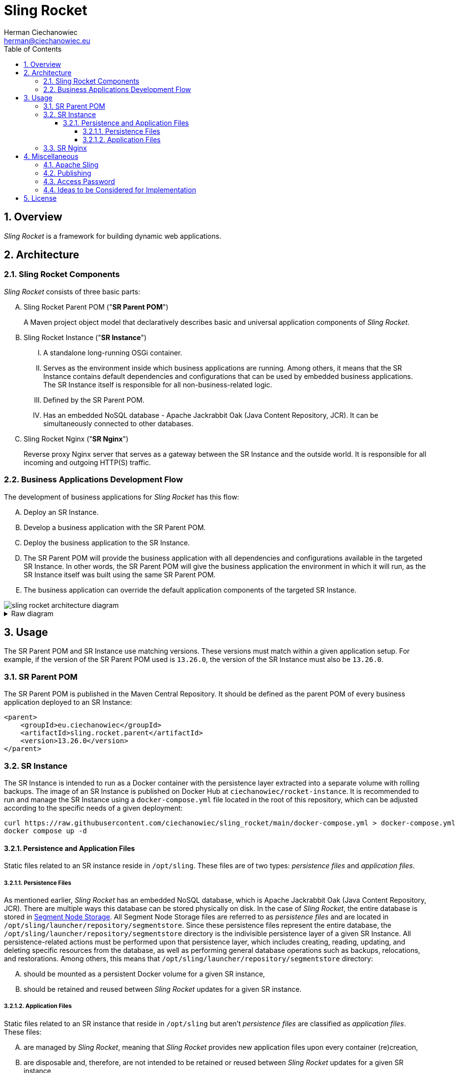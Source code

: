 [.text-justify]
= Sling Rocket
:reproducible:
:doctype: article
:author: Herman Ciechanowiec
:email: herman@ciechanowiec.eu
:chapter-signifier:
:sectnums:
:sectnumlevels: 5
:sectanchors:
:toc: left
:toclevels: 5
:icons: font
// Docinfo is used for foldable TOC.
// -> For full usage example see https://github.com/remkop/picocli
:docinfo: shared,private
:linkcss:
:stylesdir: https://www.ciechanowiec.eu/linux_mantra/
:stylesheet: adoc-css-style.css

== Overview

_Sling Rocket_ is a framework for building dynamic web applications.

== Architecture

=== Sling Rocket Components

_Sling Rocket_ consists of three basic parts:
[upperalpha]
. Sling Rocket Parent POM ("*SR Parent POM*")
+
A Maven project object model that declaratively describes basic and universal application components of _Sling Rocket_.
. Sling Rocket Instance ("*SR Instance*")
+
[upperroman]
.. A standalone long-running OSGi container.
.. Serves as the environment inside which business applications are running. Among others, it means that the SR Instance contains default dependencies and configurations that can be used by embedded business applications. The SR Instance itself is responsible for all non-business-related logic.
.. Defined by the SR Parent POM.
.. Has an embedded NoSQL database - Apache Jackrabbit Oak (Java Content Repository, JCR). It can be simultaneously connected to other databases.
+
. Sling Rocket Nginx ("*SR Nginx*")
+
Reverse proxy Nginx server that serves as a gateway between the SR Instance and the outside world. It is responsible for all incoming and outgoing HTTP(S) traffic.


=== Business Applications Development Flow
The development of business applications for _Sling Rocket_ has this flow:

[upperalpha]
. Deploy an SR Instance.
. Develop a business application with the SR Parent POM.
. Deploy the business application to the SR Instance.
. The SR Parent POM will provide the business application with all dependencies and configurations available in the targeted SR Instance. In other words, the SR Parent POM will give the business application the environment in which it will run, as the SR Instance itself was built using the same SR Parent POM.
. The business application can override the default application components of the targeted SR Instance.

image::sling-rocket-architecture-diagram.svg[]

.Raw diagram
[%collapsible]
====
[ditaa, shadows=false, separation=false, target=sling-rocket-architecture-diagram, format=svg, opts=inline]
....
                                          /--------------\
                                          |              |
                                          | SR Parent POM|
                                          |   c68F       |
                                          \-------+------/
                                                  |
                   +------------------------------+------------------------------+
                   |                              |                              |
                   v                              |                              v
      +------------------------+                  |                  +------------------------+
      :                        |                  |                  :                        |
      |   business application |                  |                  |   business application |
      |          "UNO"         |                  |                  |          "DUO"         |
      |                        |                  |                  |                        |
      +------------+-----------+                  |                  +-----------+------------+
                   |                              v                              |
                   |                   +-------------------+                     |
                   |                   |                   |                     |
                   +------------------>|    SR Instance    |<--------------------+
                                       | cGRE              |
                                       | +---------------+ |
                                       | |               | |
                                       | |    database   | |
                                       | |{s} cPNK       | |
                                       +-+---------------+-+
....
====

== Usage

The SR Parent POM and SR Instance use matching versions. These versions must match within a given application setup. For example, if the version of the SR Parent POM used is `13.26.0`, the version of the SR Instance must also be `13.26.0`.

=== SR Parent POM

The SR Parent POM is published in the Maven Central Repository. It should be defined as the parent POM of every business application deployed to an SR Instance:
[source, xml]
....
<parent>
    <groupId>eu.ciechanowiec</groupId>
    <artifactId>sling.rocket.parent</artifactId>
    <version>13.26.0</version>
</parent>
....

=== SR Instance

The SR Instance is intended to run as a Docker container with the persistence layer extracted into a separate volume with rolling backups. The image of an SR Instance is published on Docker Hub at `ciechanowiec/rocket-instance`. It is recommended to run and manage the SR Instance using a `docker-compose.yml` file located in the root of this repository, which can be adjusted according to the specific needs of a given deployment:

[source,bash]
....
curl https://raw.githubusercontent.com/ciechanowiec/sling_rocket/main/docker-compose.yml > docker-compose.yml
docker compose up -d
....

==== Persistence and Application Files

Static files related to an SR instance reside in `/opt/sling`. These files are of two types: _persistence files_ and _application files_.

===== Persistence Files

As mentioned earlier, _Sling Rocket_ has an embedded NoSQL database, which is Apache Jackrabbit Oak (Java Content Repository, JCR). There are multiple ways this database can be stored physically on disk. In the case of _Sling Rocket_, the entire database is stored in https://jackrabbit.apache.org/oak/docs/nodestore/segment/overview.html[Segment Node Storage]. All Segment Node Storage files are referred to as _persistence files_ and are located in `/opt/sling/launcher/repository/segmentstore`. Since these persistence files represent the entire database, the `/opt/sling/launcher/repository/segmentstore` directory is the indivisible persistence layer of a given SR Instance. All persistence-related actions must be performed upon that persistence layer, which includes creating, reading, updating, and deleting specific resources from the database, as well as performing general database operations such as backups, relocations, and restorations. Among others, this means that `/opt/sling/launcher/repository/segmentstore` directory:
[upperalpha]
. should be mounted as a persistent Docker volume for a given SR instance,
. should be retained and reused between _Sling Rocket_ updates for a given SR instance.

===== Application Files

Static files related to an SR instance that reside in `/opt/sling` but aren't _persistence files_ are classified as _application files_. These files:
[upperalpha]
. are managed by _Sling Rocket_, meaning that _Sling Rocket_ provides new application files upon every container (re)creation,
. are disposable and, therefore, are not intended to be retained or reused between _Sling Rocket_ updates for a given SR instance,
. do not persistently store any business data.

=== SR Nginx
In general, all traffic to an SR Instance should be routed through the SR Nginx. The SR Nginx is intended to run as a Docker container. The image of an SR Nginx is published on Docker Hub at `ciechanowiec/rocket-nginx`. Just like in case of an SR Instance, it is recommended to run and manage the SR Nginx using a `docker-compose.yml` file located in the root of this repository, which can be adjusted according to the specific needs of a given deployment:

[source,bash]
....
curl https://raw.githubusercontent.com/ciechanowiec/sling_rocket/main/docker-compose.yml > docker-compose.yml
docker compose up -d
....

The image of an SR Nginx includes a default configuration file at `/etc/nginx/nginx.conf`. This file is a template that can be customized according to the specific needs of a given deployment. Among others, it can be done via overriding that file by mounting a custom configuration file from the host machine to the container, e.g. this way:

[source,yml]
....
volumes:
  - type: bind
    source: infra/nginx.conf
    target: /etc/nginx/nginx.conf
    read_only: true
....

== Miscellaneous

=== Apache Sling

_Sling Rocket_ is a custom build of the https://sling.apache.org/[Apache Sling] framework. As a starting point for the build, the 13th SNAPSHOT version of the https://github.com/apache/sling-org-apache-sling-starter[Apache Sling Starter] was used.

=== Publishing

Publication of new versions of _Sling Rocket_ consists of the following steps:
[upperalpha]
. Build and publish the SR Parent POM and subordinate artifacts in the Maven Central Repository:
+
[source,bash]
....
cd "$PROJECT_REPO_ROOT"/src/2_rocket-instance/maven-project
mvn clean deploy -P release
....
+
. Build and publish the SR Instance image and SR Nginx image in Docker Hub:
+
[source,bash]
....
cd "$PROJECT_REPO_ROOT"/src
docker compose --progress=plain build
docker push ciechanowiec/rocket-instance:13.26.0 && docker push ciechanowiec/rocket-nginx:13.26.0
....

=== Access Password
By default, _Sling Rocket_ allows access via a user `admin` with the password `admin`. For production deployments this password should be changed according to the respective https://sling.apache.org/documentation/bundles/managing-users-and-groups-jackrabbit-usermanager.html[Apache Sling instruction]. A command to change the password might look the following way:
[source,bash]
....
curl -FoldPwd=admin -FnewPwd=passwordus-novus -FnewPwdConfirm=passwordus-novus \
  http://localhost:8080/system/userManager/user/admin.changePassword.html
....

=== Ideas to be Considered for Implementation

[upperalpha]
. Implementing an https://jackrabbit.apache.org/filevault/installhooks.html[installation hook] for index deployments, similar to https://github.com/code-distillery/filevault-oak-reindex-hook, but should reside in the OSGi container so that it can be referenced by packages.
. Integration tests for the running SR Instance, including additional Apache Felix Health Checks, write-read operations on the JCR repository and Composum console verification. The https://github.com/apache/sling-org-apache-sling-starter/tree/master/src/test/java/org/apache/sling/launchpad[Apache Sling Starter integration tests] can serve as an example.
. JMX plugin for the Apache Felix Web Console.

== License
The program is subject to MIT No Attribution License

Copyright © 2024 Herman Ciechanowiec

Permission is hereby granted, free of charge, to any person obtaining a copy of this software and associated documentation files (the 'Software'), to deal in the Software without restriction, including without limitation the rights to use, copy, modify, merge, publish, distribute, sublicense, and/or sell copies of the Software, and to permit persons to whom the Software is furnished to do so.

The Software is provided 'as is', without warranty of any kind, express or implied, including but not limited to the warranties of merchantability, fitness for a particular purpose and noninfringement. In no event shall the authors or copyright holders be liable for any claim, damages or other liability, whether in an action of contract, tort or otherwise, arising from, out of or in connection with the Software or the use or other dealings in the Software.
